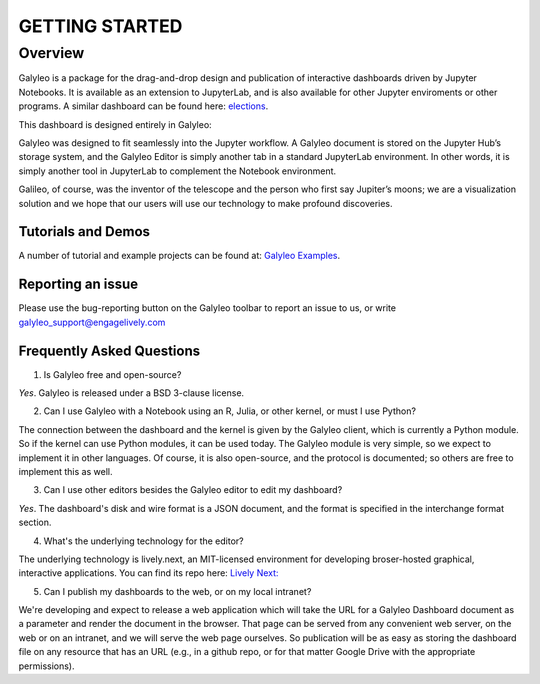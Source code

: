 ###############
GETTING STARTED
###############

Overview
========

Galyleo is a package  for the  drag-and-drop  design and publication of  interactive dashboards driven by Jupyter Notebooks.  It is available as an extension to JupyterLab, and is also available for other Jupyter enviroments or other programs.  A similar dashboard can be found here: `elections <https://editor.engagelively.com/lively.freezer/frozenParts/rick/US_Presidential_Election/index.html>`_.

This dashboard is designed entirely in Galyleo:

.. image:: images/FullDashboard.png

Galyleo was designed to fit  seamlessly into  the Jupyter workflow.  A Galyleo document is stored on the Jupyter Hub’s storage system, and the Galyleo Editor is simply another tab in a standard JupyterLab environment.  In other words, it is  simply another tool in JupyterLab to complement the Notebook environment.  

Galileo, of course, was the inventor of the telescope and the person who first say Jupiter’s moons; we are a visualization solution and we hope that our users will use our technology to make profound discoveries.

Tutorials and Demos
-------------------

A number of tutorial and example projects can be found at: `Galyleo Examples <https://github.com/engageLively/galyleo-examples>`_.


Reporting an issue
-------------------
Please use the bug-reporting button on the Galyleo toolbar to report an issue to us, or write galyleo_support@engagelively.com

Frequently Asked Questions
---------------------------
1. Is Galyleo free and open-source?
   
*Yes*.  Galyleo is released under a BSD 3-clause license.

2. Can I use Galyleo with a Notebook using an R, Julia, or  other kernel, or must I use Python?

The connection between the dashboard and the kernel is given by the Galyleo client, which is currently a Python module.  So if the kernel can use Python modules, it can be used today.  The Galyleo module is very simple, so we expect to implement it in other languages.  Of course, it is also open-source, and the protocol is documented; so others are free to implement this as well.

3. Can I use other editors besides the Galyleo editor to edit my dashboard?

*Yes*.  The dashboard's disk and wire format is a JSON document, and the format is specified in the interchange format section.

4. What's the underlying technology for the editor?
   
The underlying technology  is lively.next, an MIT-licensed environment for developing broser-hosted graphical, interactive applications.  You can find its repo here: `Lively Next: <https://github.com/LivelyKernel/lively.next>`_

5. Can I publish my dashboards to the web, or on my local intranet?
   
We're developing and expect to release a web application which will take the URL for a Galyleo Dashboard document as a parameter and render the document in the browser.  That page can be served from any convenient web server, on the web or on an intranet, and we will serve the web page ourselves.  So publication will be as easy as storing the dashboard file on any resource that has an URL (e.g., in a github repo, or for that matter Google Drive with the appropriate permissions).



